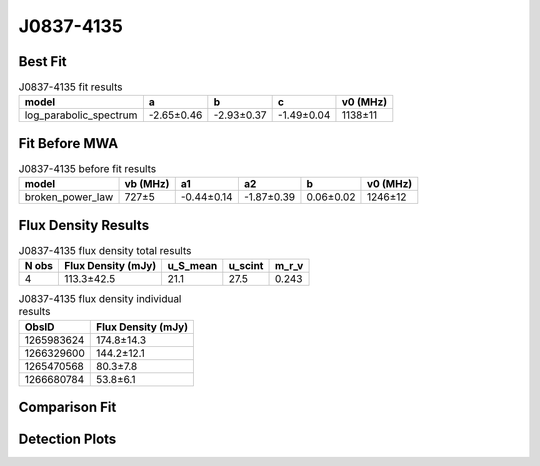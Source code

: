 .. _J0837-4135:
J0837-4135
==========

Best Fit
--------
.. image:: best_fits/J0837-4135_fit.png
  :width: 800

.. csv-table:: J0837-4135 fit results
   :header: "model","a","b","c","v0 (MHz)"

   "log_parabolic_spectrum","-2.65±0.46","-2.93±0.37","-1.49±0.04","1138±11"

Fit Before MWA
--------------

.. csv-table:: J0837-4135 before fit results
   :header: "model","vb (MHz)","a1","a2","b","v0 (MHz)"

   "broken_power_law","727±5","-0.44±0.14","-1.87±0.39","0.06±0.02","1246±12"


Flux Density Results
--------------------
.. csv-table:: J0837-4135 flux density total results
   :header: "N obs", "Flux Density (mJy)", "u_S_mean", "u_scint", "m_r_v"

   "4",  "113.3±42.5", "21.1", "27.5", "0.243"

.. csv-table:: J0837-4135 flux density individual results
   :header: "ObsID", "Flux Density (mJy)"

    "1265983624", "174.8±14.3"
    "1266329600", "144.2±12.1"
    "1265470568", "80.3±7.8"
    "1266680784", "53.8±6.1"

Comparison Fit
--------------
.. image:: comparison_fits/J0837-4135_comparison_fit.png
  :width: 800

Detection Plots
---------------

.. image:: detection_plots/1265983624_J0837-4135.prepfold.png
  :width: 800

.. image:: on_pulse_plots/1265983624_J0837-4135_1024_bins_gaussian_components.png
  :width: 800
.. image:: detection_plots/1266329600_J0837-4135.prepfold.png
  :width: 800

.. image:: on_pulse_plots/1266329600_J0837-4135_1024_bins_gaussian_components.png
  :width: 800
.. image:: detection_plots/1265470568_J0837-4135.prepfold.png
  :width: 800

.. image:: on_pulse_plots/1265470568_J0837-4135_1024_bins_gaussian_components.png
  :width: 800
.. image:: detection_plots/1266680784_J0837-4135.prepfold.png
  :width: 800

.. image:: on_pulse_plots/1266680784_J0837-4135_1024_bins_gaussian_components.png
  :width: 800